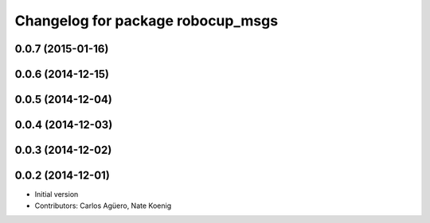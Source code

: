 ^^^^^^^^^^^^^^^^^^^^^^^^^^^^^^^^^^
Changelog for package robocup_msgs
^^^^^^^^^^^^^^^^^^^^^^^^^^^^^^^^^^

0.0.7 (2015-01-16)
-----------

0.0.6 (2014-12-15)
------------------

0.0.5 (2014-12-04)
------------------

0.0.4 (2014-12-03)
------------------

0.0.3 (2014-12-02)
------------------

0.0.2 (2014-12-01)
------------------
* Initial version
* Contributors: Carlos Agüero, Nate Koenig
